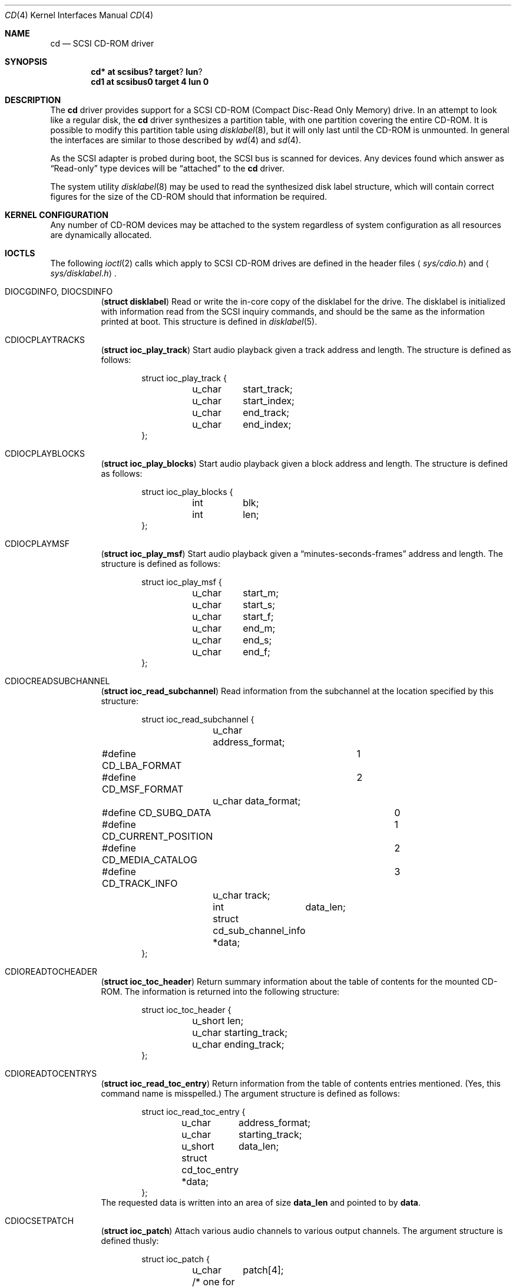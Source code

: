 .\"	$OpenBSD: src/share/man/man4/cd.4,v 1.9 2001/06/22 12:15:44 mpech Exp $
.\"	$NetBSD: cd.4,v 1.3 1996/10/20 23:15:21 explorer Exp $
.\"
.\" Copyright (c) 1996
.\"     Julian Elischer <julian@freebsd.org>.  All rights reserved.
.\"
.\" Redistribution and use in source and binary forms, with or without
.\" modification, are permitted provided that the following conditions
.\" are met:
.\" 1. Redistributions of source code must retain the above copyright
.\"    notice, this list of conditions and the following disclaimer.
.\"
.\" 2. Redistributions in binary form must reproduce the above copyright
.\"    notice, this list of conditions and the following disclaimer in the
.\"    documentation and/or other materials provided with the distribution.
.\"
.\" THIS SOFTWARE IS PROVIDED BY THE AUTHOR AND CONTRIBUTORS ``AS IS'' AND
.\" ANY EXPRESS OR IMPLIED WARRANTIES, INCLUDING, BUT NOT LIMITED TO, THE
.\" IMPLIED WARRANTIES OF MERCHANTABILITY AND FITNESS FOR A PARTICULAR PURPOSE
.\" ARE DISCLAIMED.  IN NO EVENT SHALL THE AUTHOR OR CONTRIBUTORS BE LIABLE
.\" FOR ANY DIRECT, INDIRECT, INCIDENTAL, SPECIAL, EXEMPLARY, OR CONSEQUENTIAL
.\" DAMAGES (INCLUDING, BUT NOT LIMITED TO, PROCUREMENT OF SUBSTITUTE GOODS
.\" OR SERVICES; LOSS OF USE, DATA, OR PROFITS; OR BUSINESS INTERRUPTION)
.\" HOWEVER CAUSED AND ON ANY THEORY OF LIABILITY, WHETHER IN CONTRACT, STRICT
.\" LIABILITY, OR TORT (INCLUDING NEGLIGENCE OR OTHERWISE) ARISING IN ANY WAY
.\" OUT OF THE USE OF THIS SOFTWARE, EVEN IF ADVISED OF THE POSSIBILITY OF
.\" SUCH DAMAGE.
.\"
.Dd January 16, 1996
.Dt CD 4
.Os
.Sh NAME
.Nm cd
.Nd SCSI CD-ROM driver
.Sh SYNOPSIS
.Cd cd* at scsibus? target ? lun ?
.Cd cd1 at scsibus0 target 4 lun 0
.Sh DESCRIPTION
The
.Nm
driver provides support for a SCSI CD-ROM (Compact Disc-Read Only Memory)
drive.
In an attempt to look like a regular disk, the
.Nm
driver synthesizes a partition table, with one partition covering the entire
CD-ROM.
It is possible to modify this partition table using
.Xr disklabel 8 ,
but it will only last until the CD-ROM is unmounted.
In general the interfaces are similar to those described by
.Xr wd 4
and
.Xr sd 4 .
.Pp
As the SCSI adapter is probed during boot, the SCSI bus is scanned for devices.
Any devices found which answer as
.Dq Read-only
type devices will be
.Dq attached
to the
.Nm
driver.
.Pp
The system utility
.Xr disklabel 8
may be used to read the synthesized
disk label
structure, which will contain correct figures for the size of the
CD-ROM should that information be required.
.Sh KERNEL CONFIGURATION
Any number of CD-ROM devices may be attached to the system regardless of system
configuration as all resources are dynamically allocated.
.Sh IOCTLS
The following
.Xr ioctl 2
calls which apply to SCSI CD-ROM drives are defined in the header files
.Aq Pa sys/cdio.h
and
.Aq Pa sys/disklabel.h .
.Pp
.Bl -tag -width Ds
.It Dv DIOCGDINFO , Dv DIOCSDINFO
.Pq Li "struct disklabel"
Read or write the in-core copy of the disklabel for the drive.
The disklabel is initialized with information read from the SCSI inquiry
commands, and should be the same as the information printed at boot.
This structure is defined in
.Xr disklabel 5 .
.\".It Dv CDIOCCAPABILITY
.\".Pq Li "struct ioc_capability"
.\"Retrieve information from the drive on what features it supports.  The
.\"information is returned in the following structure:
.\".Bd -literal -offset indent
.\"struct ioc_capability {
.\"	u_long	play_function;
.\"#define CDDOPLAYTRK	0x00000001
.\"	/* Can play tracks/index */
.\"#define	CDDOPLAYMSF	0x00000002
.\"	/* Can play msf to msf */
.\"#define	CDDOPLAYBLOCKS	0x00000004
.\"	/* Can play range of blocks */
.\"#define	CDDOPAUSE	0x00000100
.\"	/* Output can be paused */
.\"#define	CDDORESUME	0x00000200
.\"	/* Output can be resumed */
.\"#define	CDDORESET	0x00000400
.\"	/* Drive can be completely reset */
.\"#define	CDDOSTART	0x00000800
.\"	/* Audio can be started */
.\"#define CDDOSTOP	0x00001000
.\"	/* Audio can be stopped */
.\"#define CDDOPITCH	0x00002000
.\"	/* Audio pitch can be changed */
.\"
.\"	u_long	routing_function;
.\"#define CDREADVOLUME	0x00000001
.\"	/* Volume settings can be read */
.\"#define CDSETVOLUME	0x00000002
.\"	/* Volume settings can be set */
.\"#define	CDSETMONO	0x00000100
.\"	/* Output can be set to mono */
.\"#define CDSETSTEREO	0x00000200
.\"	/* Output can be set to stereo (def) */
.\"#define	CDSETLEFT	0x00000400
.\"	/* Output can be set to left only */
.\"#define	CDSETRIGHT	0x00000800
.\"	/* Output can be set to right only */
.\"#define	CDSETMUTE	0x00001000
.\"	/* Output can be muted */
.\"#define CDSETPATCH	0x00008000
.\"	/* Direct routing control allowed */
.\"
.\"	u_long	special_function;
.\"#define	CDDOEJECT	0x00000001
.\"	/* The tray can be opened */
.\"#define	CDDOCLOSE	0x00000002
.\"	/* The tray can be closed */
.\"#define	CDDOLOCK	0x00000004
.\"	/* The tray can be locked */
.\"#define CDREADHEADER	0x00000100
.\"	/* Can read Table of Contents */
.\"#define	CDREADENTRIES	0x00000200
.\"	/* Can read TOC Entries */
.\"#define	CDREADSUBQ	0x00000200
.\"	/* Can read Subchannel info */
.\"#define CDREADRW	0x00000400
.\"	/* Can read subcodes R-W */
.\"#define	CDHASDEBUG	0x00004000
.\"	/* The tray has dynamic debugging */
.\"};
.\".Ed
.It Dv CDIOCPLAYTRACKS
.Pq Li "struct ioc_play_track"
Start audio playback given a track address and length.
The structure is defined as follows:
.Bd -literal -offset indent
struct ioc_play_track {
	u_char	start_track;
	u_char	start_index;
	u_char	end_track;
	u_char	end_index;
};
.Ed
.It Dv CDIOCPLAYBLOCKS
.Pq Li "struct ioc_play_blocks"
Start audio playback given a block address and length.
The structure is defined as follows:
.Bd -literal -offset indent
struct ioc_play_blocks {
	int	blk;
	int	len;
};
.Ed
.It Dv CDIOCPLAYMSF
.Pq Li "struct ioc_play_msf"
Start audio playback given a
.Dq minutes-seconds-frames
address and length.
The structure is defined as follows:
.Bd -literal -offset indent
struct ioc_play_msf {
	u_char	start_m;
	u_char	start_s;
	u_char	start_f;
	u_char	end_m;
	u_char	end_s;
	u_char	end_f;
};
.Ed
.It Dv CDIOCREADSUBCHANNEL
.Pq Li "struct ioc_read_subchannel"
Read information from the subchannel at the location specified by this
structure:
.Bd -literal -offset indent
struct ioc_read_subchannel {
	u_char address_format;
#define CD_LBA_FORMAT	1
#define CD_MSF_FORMAT	2
	u_char data_format;
#define CD_SUBQ_DATA		0
#define CD_CURRENT_POSITION	1
#define CD_MEDIA_CATALOG	2
#define CD_TRACK_INFO		3
	u_char track;
	int	data_len;
	struct  cd_sub_channel_info *data;
};
.Ed
.It Dv CDIOREADTOCHEADER
.Pq Li "struct ioc_toc_header"
Return summary information about the table of contents for the
mounted CD-ROM.
The information is returned into the following structure:
.Bd -literal -offset indent
struct ioc_toc_header {
	u_short len;
	u_char  starting_track;
	u_char  ending_track;
};
.Ed
.It Dv CDIOREADTOCENTRYS
.Pq Li "struct ioc_read_toc_entry"
Return information from the table of contents entries mentioned.
(Yes, this command name is misspelled.)
The argument structure is defined as follows:
.Bd -literal -offset indent
struct ioc_read_toc_entry {
	u_char	address_format;
	u_char	starting_track;
	u_short	data_len;
	struct  cd_toc_entry *data;
};
.Ed
The requested data is written into an area of size
.Li data_len
and pointed to by
.Li data .
.It Dv CDIOCSETPATCH
.Pq Li "struct ioc_patch"
Attach various audio channels to various output channels.
The argument structure is defined thusly:
.Bd -literal -offset indent
struct ioc_patch {
	u_char	patch[4];
	/* one for each channel */
};
.Ed
.It Dv CDIOCGETVOL , Dv CDIOSETVOL
.Pq Li "struct ioc_vol"
Get (set) information about the volume settings of the output channels.
The argument structure is as follows:
.Bd -literal -offset indent
struct	ioc_vol {
	u_char	vol[4];
	/* one for each channel */
};
.Ed
.It Dv CDIOCSETMONO
Patch all output channels to all source channels.
.It Dv CDIOCSETSTEREO
Patch left source channel to the left output channel and the right
source channel to the right output channel.
.It Dv CDIOCSETMUTE
Mute output without changing the volume settings.
.It Dv CDIOCSETLEFT , Dv CDIOCSETRIGHT
Attach both output channels to the left (right) source channel.
.It Dv CDIOCSETDEBUG , Dv CDIOCCLRDEBUG
Turn on (off) debugging for the appropriate device.
.It Dv CDIOCPAUSE , Dv CDIOCRESUME
Pause (resume) audio play, without resetting the location of the read-head.
.It Dv CDIOCRESET
Reset the drive.
.It Dv CDIOCSTART , Dv CDIOCSTOP
Tell the drive to spin-up (-down) the CD-ROM.
.It Dv CDIOCALLOW , Dv CDIOCPREVENT
Tell the drive to allow (prevent) manual ejection of the CD-ROM disc.
Not all drives support this feature.
.It Dv CDIOCEJECT
Eject the CD-ROM.
.\".It Dv CDIOCCLOSE
.\"Tell the drive to close its door and load the media.  Not all drives
.\"support this feature.
.\"
.\".It Dv CDIOCPITCH
.\".Pq Li "struct ioc_pitch"
.\"For drives that support it, this command instructs the drive to play
.\"the audio at a faster or slower rate than normal.  Values of
.\".Li speed
.\"between -32767 and -1 result in slower playback; a zero value
.\"indicates normal speed; and values from 1 to 32767 give faster
.\"playback.  Drives with less than 16 bits of resolution will silently
.\"ignore less-significant bits.  The structure is defined thusly:
.\".Bd -literal -offset indent
.\"struct	ioc_pitch {
.\"	short	speed;
.\"};
.\".Ed
.It Dv FIBMAP
Return the physical block number (in 512-byte sectors) given the
logical block number.
The argument is a pointer to an integer.
On invocation, it should contain the logical block.
On return, it contains the physical block number.
.El
.Pp
In addition the general
.Xr scsi 4
ioctls may be used with the
.Nm
driver, if used against the `whole disk' partition (i.e.,
.Pa /dev/rcd0c ) .
.Sh NOTES
When a CD-ROM is changed in a drive controlled by the
.Nm
driver, then the act of changing the media will invalidate the
disklabel and information held within the kernel.
To stop corruption, all accesses to the device will be discarded until
there are no more open file descriptors referencing the device.
During this period, all new open attempts will be rejected.
When no more open file descriptors reference the device, the first next open
will load a new set of parameters (including disklabel) for the drive.
.Pp
The audio code in the
.Nm
driver only supports SCSI-2 standard audio commands.
Because many CD-ROM manufacturers have not followed the standard, there are
many CD-ROM drives for which audio will not work.
Some work is planned to support some of the more common
.Dq broken
CD-ROM drives; however, this is not yet under way.
.Sh FILES
.Bl -tag -width /dev/rcd[0-9][a-h] -compact
.It Pa /dev/cd[0-9][a-h]
block mode CD-ROM devices
.It Pa /dev/rcd[0-9][a-h]
raw mode CD-ROM devices
.El
.Sh DIAGNOSTICS
None.
.Sh SEE ALSO
.Xr scsi 4 ,
.Xr sd 4 ,
.Xr disklabel 5 ,
.Xr disklabel 8
.Sh HISTORY
The
.Nm
driver appeared in 386BSD 0.1.
.Sh BUGS
The names of the structures used for the third argument to
.Fn ioctl
were poorly chosen, and a number of spelling errors have survived in
the names of the
.Fn ioctl
commands.
